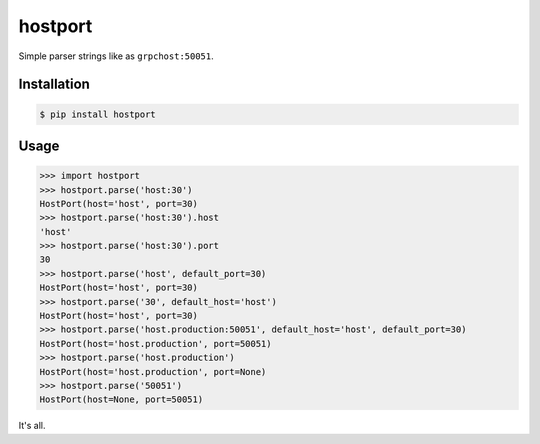 ========
hostport
========

.. image:: https://travis-ci.org/zzzsochi/hostport.svg?branch=master
    :target: https://travis-ci.org/zzzsochi/hostport

.. image:: https://coveralls.io/repos/github/zzzsochi/hostport/badge.svg?branch=master
    :target: https://coveralls.io/github/zzzsochi/hostport?branch=master


Simple parser strings like as ``grpchost:50051``.


Installation
============

.. code:: bash

    $ pip install hostport


Usage
=====

.. code:: python

    >>> import hostport
    >>> hostport.parse('host:30')
    HostPort(host='host', port=30)
    >>> hostport.parse('host:30').host
    'host'
    >>> hostport.parse('host:30').port
    30
    >>> hostport.parse('host', default_port=30)
    HostPort(host='host', port=30)
    >>> hostport.parse('30', default_host='host')
    HostPort(host='host', port=30)
    >>> hostport.parse('host.production:50051', default_host='host', default_port=30)
    HostPort(host='host.production', port=50051)
    >>> hostport.parse('host.production')
    HostPort(host='host.production', port=None)
    >>> hostport.parse('50051')
    HostPort(host=None, port=50051)

It's all.
